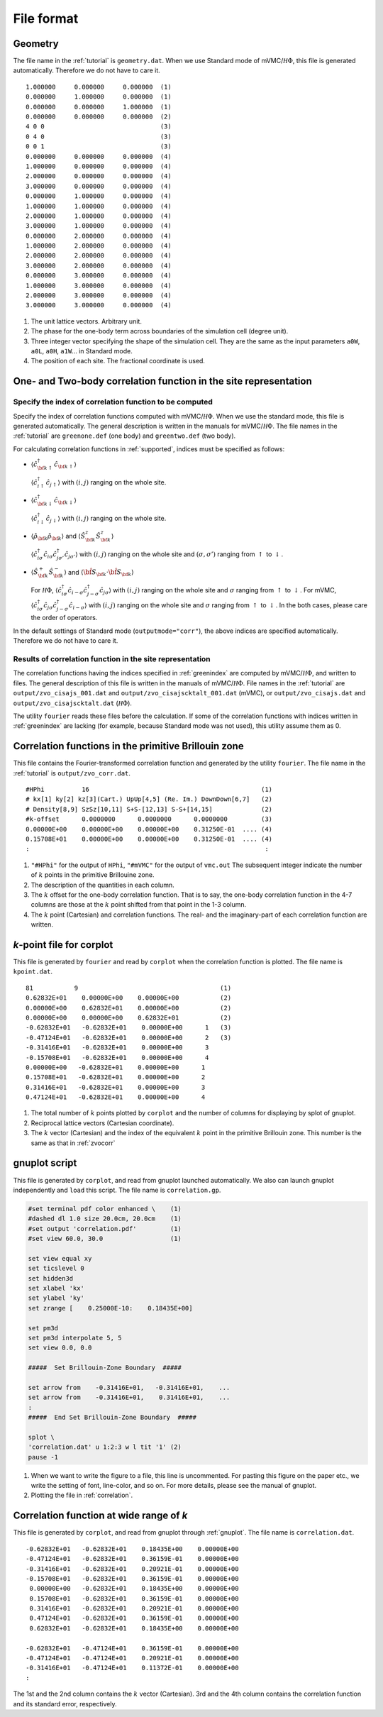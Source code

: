 .. _fileformat:

File format
===========

.. _geometry:

Geometry
--------

The file name in the :ref:`tutorial` is ``geometry.dat``.
When we use Standard mode of mVMC/:math:`{\mathcal H}\Phi`,
this file is generated automatically.
Therefore we do not have to care it.

::

   1.000000     0.000000     0.000000  (1)
   0.000000     1.000000     0.000000  (1)
   0.000000     0.000000     1.000000  (1)
   0.000000     0.000000     0.000000  (2)
   4 0 0                               (3)
   0 4 0                               (3)
   0 0 1                               (3)
   0.000000     0.000000     0.000000  (4)
   1.000000     0.000000     0.000000  (4)
   2.000000     0.000000     0.000000  (4)
   3.000000     0.000000     0.000000  (4)
   0.000000     1.000000     0.000000  (4)
   1.000000     1.000000     0.000000  (4)
   2.000000     1.000000     0.000000  (4)
   3.000000     1.000000     0.000000  (4)
   0.000000     2.000000     0.000000  (4)
   1.000000     2.000000     0.000000  (4)
   2.000000     2.000000     0.000000  (4)
   3.000000     2.000000     0.000000  (4)
   0.000000     3.000000     0.000000  (4)
   1.000000     3.000000     0.000000  (4)
   2.000000     3.000000     0.000000  (4)
   3.000000     3.000000     0.000000  (4)

#. The unit lattice vectors. Arbitrary unit.
#. The phase for the one-body term across boundaries of the simulation cell (degree unit).
#. Three integer vector specifying the shape of the simulation cell.
   They are the same as the input parameters ``a0W``, ``a0L``, ``a0H``, ``a1W``...
   in Standard mode.
#. The position of each site. The fractional coordinate is used.
   

One- and Two-body correlation function in the site representation
-----------------------------------------------------------------

.. _greenindex:

Specify the index of correlation function to be computed
~~~~~~~~~~~~~~~~~~~~~~~~~~~~~~~~~~~~~~~~~~~~~~~~~~~~~~~~

Specify the index of correlation functions
computed with mVMC/:math:`{\mathcal H}\Phi`.
When we use the standard mode, this file is generated automatically.
The general description is written in the manuals for mVMC/:math:`{\mathcal H}\Phi`.
The file names in the :ref:`tutorial` are ``greenone.def`` (one body) and ``greentwo.def`` (two body).

For calculating correlation functions in :ref:`supported`,
indices must be specified as follows:

- :math:`\langle {\hat c}_{{\bf k} \uparrow}^{\dagger} {\hat c}_{{\bf k} \uparrow}\rangle`

  :math:`\langle {\hat c}_{i \uparrow}^{\dagger} {\hat c}_{j \uparrow}\rangle`
  with :math:`(i, j)` ranging on the whole site.
  
- :math:`\langle {\hat c}_{{\bf k} \downarrow}^{\dagger} {\hat c}_{{\bf k} \downarrow}\rangle`

  :math:`\langle {\hat c}_{i \downarrow}^{\dagger} {\hat c}_{j \downarrow}\rangle`
  with :math:`(i, j)` ranging on the whole site.
  
- :math:`\langle {\hat \rho}_{\bf k} {\hat \rho}_{\bf k}\rangle` and
  :math:`\langle {\hat S}_{\bf k}^{z} {\hat S}_{\bf k}^{z} \rangle`

  :math:`\langle {\hat c}_{i \sigma}^{\dagger} {\hat c}_{i \sigma} {\hat c}_{j \sigma'}^{\dagger} {\hat c}_{j \sigma'}\rangle`
  with :math:`(i, j)` ranging on the whole site and
  :math:`(\sigma, \sigma')` ranging from :math:`\uparrow` to :math:`\downarrow`.

- :math:`\langle {\hat S}_{\bf k}^{+} {\hat S}_{\bf k}^{-} \rangle` and
  :math:`\langle {\hat {\bf S}}_{\bf k} \cdot {\hat {\bf S}}_{\bf k} \rangle`

  For :math:`{\mathcal H}\Phi`,
  :math:`\langle {\hat c}_{i \sigma}^{\dagger} {\hat c}_{i -\sigma} {\hat c}_{j -\sigma}^{\dagger} {\hat c}_{j \sigma}\rangle`
  with :math:`(i, j)` ranging on the whole site and
  :math:`\sigma` ranging from :math:`\uparrow` to :math:`\downarrow`.
  For mVMC,
  :math:`\langle {\hat c}_{i \sigma}^{\dagger} {\hat c}_{j \sigma} {\hat c}_{j -\sigma}^{\dagger} {\hat c}_{i -\sigma}\rangle`
  with :math:`(i, j)` ranging on the whole site and
  :math:`\sigma` ranging from :math:`\uparrow` to :math:`\downarrow`.
  In the both cases, please care the order of operators.
  
In the default settings of Standard mode (``outputmode="corr"``),
the above indices are specified automatically.
Therefore we do not have to care it.

.. _zvocisajs:

Results of correlation function in the site representation
~~~~~~~~~~~~~~~~~~~~~~~~~~~~~~~~~~~~~~~~~~~~~~~~~~~~~~~~~~

The correlation functions having the indices specified in :ref:`greenindex`
are computed by mVMC/:math:`{\mathcal H}\Phi`,
and written to files.
The general description of this file is written in the manuals of mVMC/:math:`{\mathcal H}\Phi`.
File names in the :ref:`tutorial` are
``output/zvo_cisajs_001.dat`` and ``output/zvo_cisajscktalt_001.dat`` (mVMC), or
``output/zvo_cisajs.dat`` and ``output/zvo_cisajscktalt.dat`` (:math:`{\mathcal H}\Phi`).

The utility ``fourier`` reads these files before the calculation.
If some of the correlation functions with indices written in :ref:`greenindex` are lacking
(for example, because Standard mode was not used),
this utility assume them as 0.

.. _zvocorr:

Correlation functions in the primitive Brillouin zone
-----------------------------------------------------

This file contains the Fourier-transformed correlation function and
generated by the utility ``fourier``.
The file name in the :ref:`tutorial` is ``output/zvo_corr.dat``.

::
   
   #HPhi          16                                              (1)
   # kx[1] ky[2] kz[3](Cart.) UpUp[4,5] (Re. Im.) DownDown[6,7]   (2)
   # Density[8,9] SzSz[10,11] S+S-[12,13] S-S+[14,15]             (2)
   #k-offset      0.0000000      0.0000000      0.0000000         (3)
   0.00000E+00    0.00000E+00    0.00000E+00    0.31250E-01  .... (4)
   0.15708E+01    0.00000E+00    0.00000E+00    0.31250E-01  .... (4)
   :                                                               :

#. ``"#HPhi"`` for the output of ``HPhi``,
   ``"#mVMC"`` for the output of ``vmc.out``
   The subsequent integer indicate the number of :math:`k` points in the primitive Brillouine zone.
#. The description of the quantities in each column.
#. The :math:`k` offset for the one-body correlation function.
   That is to say, the one-body correlation function in the 4-7 columns are those
   at the :math:`k` point shifted from that point in the 1-3 column.
#. The :math:`k` point (Cartesian) and correlation functions.
   The real- and the imaginary-part of each correlation function are written.
   
.. _kpoint:

*k*\-point file for corplot
---------------------------

This file is generated by ``fourier`` and
read by ``corplot`` when the correlation function is plotted.
The file name is ``kpoint.dat``.

::
   
   81           9                                      (1)
   0.62832E+01    0.00000E+00    0.00000E+00           (2)
   0.00000E+00    0.62832E+01    0.00000E+00           (2)
   0.00000E+00    0.00000E+00    0.62832E+01           (2)
   -0.62832E+01   -0.62832E+01    0.00000E+00      1   (3)
   -0.47124E+01   -0.62832E+01    0.00000E+00      2   (3)
   -0.31416E+01   -0.62832E+01    0.00000E+00      3
   -0.15708E+01   -0.62832E+01    0.00000E+00      4
   0.00000E+00   -0.62832E+01    0.00000E+00      1
   0.15708E+01   -0.62832E+01    0.00000E+00      2
   0.31416E+01   -0.62832E+01    0.00000E+00      3
   0.47124E+01   -0.62832E+01    0.00000E+00      4

#. The total number of :math:`k` points plotted by ``corplot`` and
   the number of columns for displaying by splot of gnuplot.
#. Reciprocal lattice vectors (Cartesian coordinate).
#. The :math:`k` vector (Cartesian) and
   the index of the equivalent :math:`k` point in the primitive Brillouin zone.
   This number is the same as that in :ref:`zvocorr`
   
.. _gnuplot:

gnuplot script
--------------

This file is generated by ``corplot``,
and read from gnuplot launched automatically.
We also can launch gnuplot independently and ``load`` this script.
The file name is ``correlation.gp``.

.. code-block:: gnuplot

   #set terminal pdf color enhanced \    (1)
   #dashed dl 1.0 size 20.0cm, 20.0cm    (1)
   #set output 'correlation.pdf'         (1)
   #set view 60.0, 30.0                  (1)

   set view equal xy
   set ticslevel 0
   set hidden3d
   set xlabel 'kx'
   set ylabel 'ky'
   set zrange [    0.25000E-10:    0.18435E+00]

   set pm3d
   set pm3d interpolate 5, 5
   set view 0.0, 0.0

   #####  Set Brillouin-Zone Boundary  #####

   set arrow from    -0.31416E+01,   -0.31416E+01,    ...
   set arrow from    -0.31416E+01,    0.31416E+01,    ...
   :
   #####  End Set Brillouin-Zone Boundary  #####

   splot \
   'correlation.dat' u 1:2:3 w l tit '1' (2)
   pause -1

#. When we want to write the figure to a file,
   this line is uncommented.
   For pasting this figure on the paper etc.,
   we write the setting of font, line-color, and so on.
   For more details, please see the manual of gnuplot.
#. Plotting the file in :ref:`correlation`.

.. _correlation:

Correlation function at wide range of *k*
-----------------------------------------

This file is generated by ``corplot``, and
read from gnuplot through :ref:`gnuplot`.
The file name is ``correlation.dat``.

::

   -0.62832E+01   -0.62832E+01    0.18435E+00    0.00000E+00
   -0.47124E+01   -0.62832E+01    0.36159E-01    0.00000E+00
   -0.31416E+01   -0.62832E+01    0.20921E-01    0.00000E+00
   -0.15708E+01   -0.62832E+01    0.36159E-01    0.00000E+00
    0.00000E+00   -0.62832E+01    0.18435E+00    0.00000E+00
    0.15708E+01   -0.62832E+01    0.36159E-01    0.00000E+00
    0.31416E+01   -0.62832E+01    0.20921E-01    0.00000E+00
    0.47124E+01   -0.62832E+01    0.36159E-01    0.00000E+00
    0.62832E+01   -0.62832E+01    0.18435E+00    0.00000E+00

   -0.62832E+01   -0.47124E+01    0.36159E-01    0.00000E+00
   -0.47124E+01   -0.47124E+01    0.20921E-01    0.00000E+00
   -0.31416E+01   -0.47124E+01    0.11372E-01    0.00000E+00
   :

The 1st and the 2nd column contains the :math:`k` vector (Cartesian).
3rd and the 4th column contains the correlation function and its standard error, respectively.
